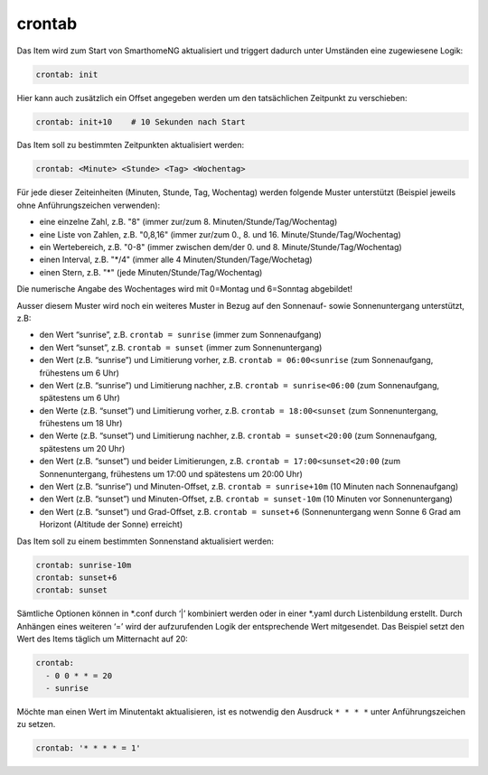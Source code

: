 .. index:: Standard-Attribute; crontab
.. index:: crontab

crontab
=======

Das Item wird zum Start von SmarthomeNG aktualisiert und triggert
dadurch unter Umständen eine zugewiesene Logik:

.. code-block:: yaml

   crontab: init

Hier kann auch zusätzlich ein Offset angegeben werden um den
tatsächlichen Zeitpunkt zu verschieben:

.. code-block:: yaml

   crontab: init+10    # 10 Sekunden nach Start

Das Item soll zu bestimmten Zeitpunkten aktualisiert werden:

.. code-block:: yaml

   crontab: <Minute> <Stunde> <Tag> <Wochentag>

Für jede dieser Zeiteinheiten (Minuten, Stunde, Tag, Wochentag) werden
folgende Muster unterstützt (Beispiel jeweils ohne Anführungszeichen verwenden):

* eine einzelne Zahl, z.B. "8" (immer zur/zum 8. Minuten/Stunde/Tag/Wochentag)
* eine Liste von Zahlen, z.B. "0,8,16" (immer zur/zum 0., 8. und 16. Minute/Stunde/Tag/Wochentag)
* ein Wertebereich, z.B. "0-8" (immer zwischen dem/der 0. und 8. Minute/Stunde/Tag/Wochentag)
* einen Interval, z.B. "\*\/4" (immer alle 4 Minuten/Stunden/Tage/Wochetag)
* einen Stern, z.B. "*" (jede Minuten/Stunde/Tag/Wochentag)

Die numerische Angabe des Wochentages wird mit 0=Montag und 6=Sonntag
abgebildet!

Ausser diesem Muster wird noch ein weiteres Muster in Bezug auf den
Sonnenauf- sowie Sonnenuntergang unterstützt, z.B:

* den Wert “sunrise”, z.B. ``crontab = sunrise`` (immer zum Sonnenaufgang)
* den Wert “sunset”, z.B. ``crontab = sunset`` (immer zum Sonnenuntergang)
* den Wert (z.B. “sunrise”) und Limitierung vorher, z.B.
  ``crontab = 06:00<sunrise`` (zum Sonnenaufgang, frühestens um 6 Uhr)
* den Wert (z.B. “sunrise”) und Limitierung nachher, z.B.
  ``crontab = sunrise<06:00`` (zum Sonnenaufgang, spätestens um 6 Uhr)
* den Werte (z.B. “sunset”) und Limitierung vorher, z.B.
  ``crontab = 18:00<sunset`` (zum Sonnenuntergang, frühestens um 18 Uhr)
* den Werte (z.B. “sunset”) und Limitierung nachher, z.B.
  ``crontab = sunset<20:00`` (zum Sonnenaufgang, spätestens um 20 Uhr)
* den Wert (z.B. “sunset”) und beider Limitierungen, z.B.
  ``crontab = 17:00<sunset<20:00`` (zum Sonnenuntergang, frühestens um
  17:00 und spätestens um 20:00 Uhr)
* den Wert (z.B. “sunrise”) und Minuten-Offset, z.B. ``crontab = sunrise+10m`` (10 Minuten nach
  Sonnenaufgang)
* den Wert (z.B. “sunset”) und Minuten-Offset, z.B.
  ``crontab = sunset-10m`` (10 Minuten vor Sonnenuntergang)
* den Wert (z.B. “sunset”) und Grad-Offset, z.B. ``crontab = sunset+6``
  (Sonnenuntergang wenn Sonne 6 Grad am Horizont (Altitude der Sonne)
  erreicht)

Das Item soll zu einem bestimmten Sonnenstand aktualisiert werden:

.. code-block:: yaml

   crontab: sunrise-10m
   crontab: sunset+6
   crontab: sunset

Sämtliche Optionen können in \*.conf durch ‘\|’ kombiniert werden oder in
einer \*.yaml durch Listenbildung erstellt. Durch Anhängen eines weiteren
‘=’ wird der aufzurufenden Logik der entsprechende Wert mitgesendet. Das
Beispiel setzt den Wert des Items täglich um Mitternacht auf 20:


.. code-block:: yaml

   crontab:
     - 0 0 * * = 20
     - sunrise

Möchte man einen Wert im Minutentakt aktualisieren, ist es notwendig den Ausdruck ``* * * *`` unter Anführungszeichen zu setzen.


.. code-block:: yaml

  crontab: '* * * * = 1'

